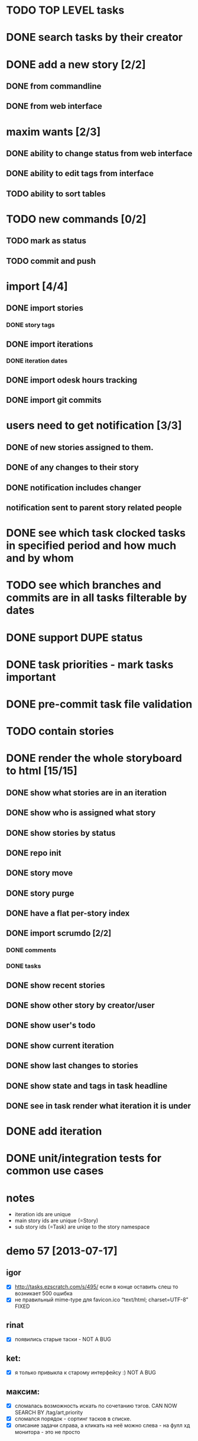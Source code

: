 * TODO TOP LEVEL tasks
* DONE search tasks by their creator
* DONE add a new story [2/2]
** DONE from commandline
** DONE from web interface
* maxim wants [2/3]
** DONE ability to change status from web interface
** DONE ability to edit tags from interface
** TODO ability to sort tables
* TODO new commands [0/2]
** TODO mark as status
** TODO commit and push
* import [4/4]
** DONE import stories
*** DONE story tags
** DONE import iterations
*** DONE iteration dates
** DONE import odesk hours tracking
** DONE import git commits
* users need to get notification [3/3]
** DONE of new stories assigned to them.
** DONE of any changes to their story
** DONE notification includes changer
** notification sent to parent story related people
* DONE see which task clocked tasks in specified period and how much and by whom
* TODO see which branches and commits are in all tasks filterable by dates  
* DONE support DUPE status
* DONE task priorities - mark tasks important
* DONE pre-commit task file validation
* TODO contain stories
* DONE render the whole storyboard to html [15/15]
** DONE show what stories are in an iteration
** DONE show who is assigned what story
** DONE show stories by status
** DONE repo init
** DONE story move
** DONE story purge
** DONE have a flat per-story index
** DONE import scrumdo [2/2]
*** DONE comments
*** DONE tasks 
** DONE show recent stories
** DONE show other story by creator/user
** DONE show user's todo
** DONE show current iteration
** DONE show last changes to stories
** DONE show state and tags in task headline
** DONE see in task render what iteration it is under
* DONE add iteration
* DONE unit/integration tests for common use cases
* notes
- iteration ids are unique
- main story ids are unique (=Story)
- sub story ids (=Task) are uniqe to the story namespace 
* demo 57 [2013-07-17]
** igor
- [X] http://tasks.ezscratch.com/s/495/ если в конце оставить слеш то возникает 500 ошибка
- [X] не правильный mime-type для favicon.ico “text/html;  charset=UTF-8” FIXED
** rinat
- [X] появились старые таски - NOT A BUG
** ket:
- [X] я только привыкла к старому интерфейсу :) NOT A BUG
** максим:
- [X] сломалась возможность искать по сочетанию тэгов. CAN NOW SEARCH BY /tag/art,priority
- [X] сломался порядок - сортинг тасков в списке.
- [X] описание задачи слрава, а кликать на неё можно слева - на фулл хд монитора - это не просто
* retrospective 57 [2013-07-18] - maxim_d
** Таски - каша из хаоса, для конкретного девелопера норм, для управления и понимания что вообще происходит - ад
*** в кучу фичи, баги, арты
**** То ради чего был создан велосипед - подтаски по сути своей не работает, так системы никакой нет - то новые таски, то подтаски - система ждёт что я помню наизусть что 400 это мобилка, 530 чат, а 675 это игра дрэйк, 
***** TODO часто задача затрагивает несколько веток - где искать хз - например починка топапа в блэкджэке на мобилке, толи в блэкджэке, толи в мобилке, толи уже есть парент таск для топапов, толи вообще новый создан
***** в итоге толку от сабтасков не сильно больше чем от итераций - как яркий пример большая и важная стори про чат была под номером 397.22 - хотя 397 это вообще оптимизация, т.е. связано конечно, но косвенно. опять см. пункт выше
**** Отдав задачу девелоперу  - её потом кроме как у него и нигде не найдешь - общую картину не составишь 
**** TODO Нормальную историю изменений стори (включая такую важную вещь как изменение статуса ревью/доинг/дан) - на “БД” гита не сделаешь.
**** Письма которые приходят - выглядят как просто спам, как то там выразился - интерфейс создан чужими для хищников 
***** их много [0/0]
***** DONE заголовок ни черта не информативен -  “чувак ХХХ” - что то там поменял в таске УУУУ -  нужно лезть в письмо
we now inform in subject
1. whether task is changed or created
2. whether the status is changed
3. whether its reassigned
4. how many lines changed
***** DONE в самом письме нужно включать парсер чтобы понять в типичном выводе диффа гита - что вообще произошло - то ли задача создана, толи статус сменился, толи хрен пойми.
***** DONE О таске созданном к прмеру Надей на Андрея - я вообще никак и никогда не узнаю - если случайно на него не наткнусь.
created a subscription system by tags in participants.org
****** это от недостатка общения с надей - итак у неё постоянно спрашиваю есть ли уже стори такое или нет
**** ещё и выглядят страшно, но это мелочи.
